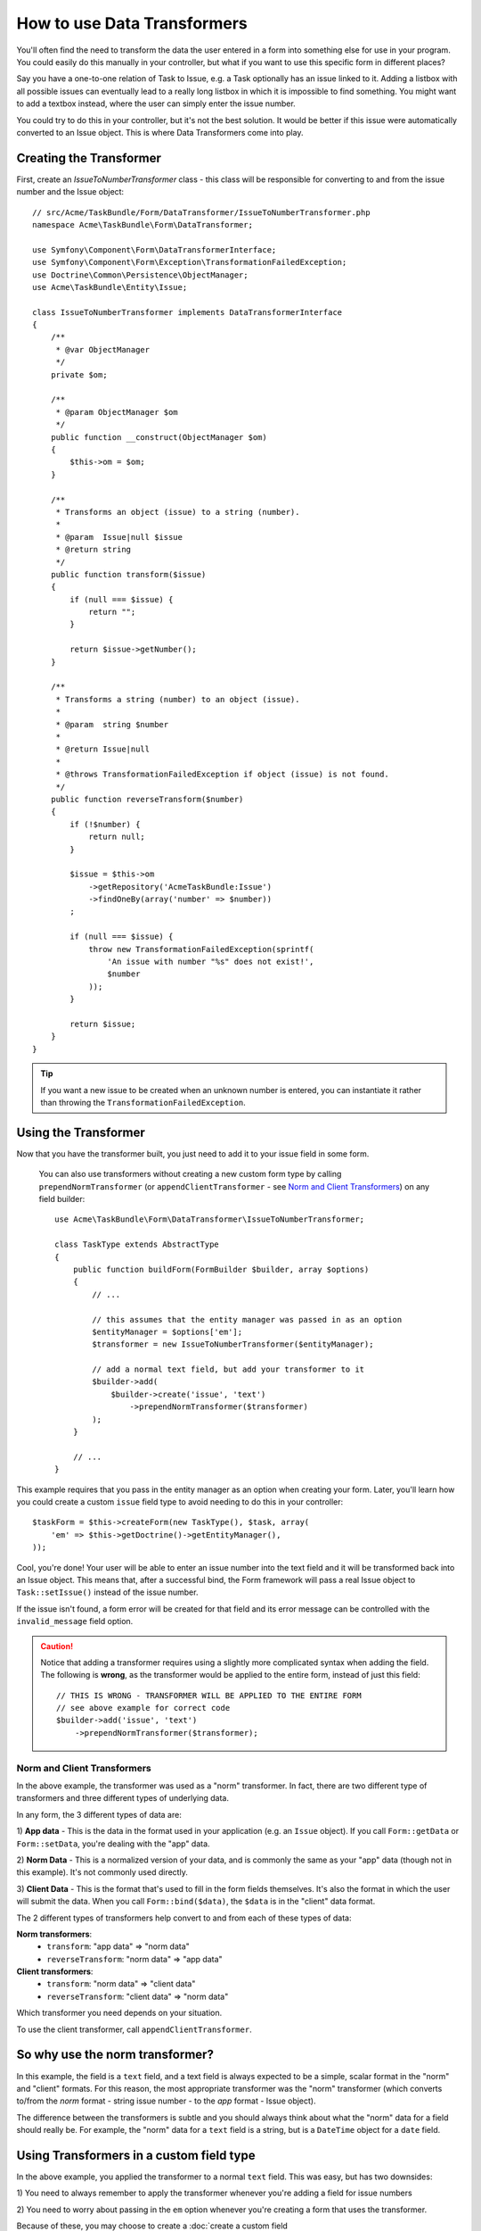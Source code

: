 .. index::
   single: Form; Data transformers

How to use Data Transformers
============================

You'll often find the need to transform the data the user entered in a form into
something else for use in your program. You could easily do this manually in your
controller, but what if you want to use this specific form in different places?

Say you have a one-to-one relation of Task to Issue, e.g. a Task optionally has an
issue linked to it. Adding a listbox with all possible issues can eventually lead to
a really long listbox in which it is impossible to find something. You might
want to add a textbox instead, where the user can simply enter the issue number.

You could try to do this in your controller, but it's not the best solution.
It would be better if this issue were automatically converted to an Issue object.
This is where Data Transformers come into play.

Creating the Transformer
------------------------

First, create an `IssueToNumberTransformer` class - this class will be responsible
for converting to and from the issue number and the Issue object::

    // src/Acme/TaskBundle/Form/DataTransformer/IssueToNumberTransformer.php
    namespace Acme\TaskBundle\Form\DataTransformer;

    use Symfony\Component\Form\DataTransformerInterface;
    use Symfony\Component\Form\Exception\TransformationFailedException;
    use Doctrine\Common\Persistence\ObjectManager;
    use Acme\TaskBundle\Entity\Issue;

    class IssueToNumberTransformer implements DataTransformerInterface
    {
        /**
         * @var ObjectManager
         */
        private $om;

        /**
         * @param ObjectManager $om
         */
        public function __construct(ObjectManager $om)
        {
            $this->om = $om;
        }

        /**
         * Transforms an object (issue) to a string (number).
         *
         * @param  Issue|null $issue
         * @return string
         */
        public function transform($issue)
        {
            if (null === $issue) {
                return "";
            }

            return $issue->getNumber();
        }

        /**
         * Transforms a string (number) to an object (issue).
         *
         * @param  string $number
         *
         * @return Issue|null
         *
         * @throws TransformationFailedException if object (issue) is not found.
         */
        public function reverseTransform($number)
        {
            if (!$number) {
                return null;
            }

            $issue = $this->om
                ->getRepository('AcmeTaskBundle:Issue')
                ->findOneBy(array('number' => $number))
            ;

            if (null === $issue) {
                throw new TransformationFailedException(sprintf(
                    'An issue with number "%s" does not exist!',
                    $number
                ));
            }

            return $issue;
        }
    }

.. tip::

    If you want a new issue to be created when an unknown number is entered, you
    can instantiate it rather than throwing the ``TransformationFailedException``.

Using the Transformer
---------------------

Now that you have the transformer built, you just need to add it to your
issue field in some form.

    You can also use transformers without creating a new custom form type
    by calling ``prependNormTransformer`` (or ``appendClientTransformer`` - see
    `Norm and Client Transformers`_) on any field builder::

        use Acme\TaskBundle\Form\DataTransformer\IssueToNumberTransformer;

        class TaskType extends AbstractType
        {
            public function buildForm(FormBuilder $builder, array $options)
            {
                // ...

                // this assumes that the entity manager was passed in as an option
                $entityManager = $options['em'];
                $transformer = new IssueToNumberTransformer($entityManager);

                // add a normal text field, but add your transformer to it
                $builder->add(
                    $builder->create('issue', 'text')
                        ->prependNormTransformer($transformer)
                );
            }

            // ...
        }

This example requires that you pass in the entity manager as an option
when creating your form. Later, you'll learn how you could create a custom
``issue`` field type to avoid needing to do this in your controller::

    $taskForm = $this->createForm(new TaskType(), $task, array(
        'em' => $this->getDoctrine()->getEntityManager(),
    ));

Cool, you're done! Your user will be able to enter an issue number into the
text field and it will be transformed back into an Issue object. This means
that, after a successful bind, the Form framework will pass a real Issue
object to ``Task::setIssue()`` instead of the issue number.

If the issue isn't found, a form error will be created for that field and
its error message can be controlled with the ``invalid_message`` field option.

.. caution::

    Notice that adding a transformer requires using a slightly more complicated
    syntax when adding the field. The following is **wrong**, as the transformer
    would be applied to the entire form, instead of just this field::

        // THIS IS WRONG - TRANSFORMER WILL BE APPLIED TO THE ENTIRE FORM
        // see above example for correct code
        $builder->add('issue', 'text')
            ->prependNormTransformer($transformer);

Norm and Client Transformers
~~~~~~~~~~~~~~~~~~~~~~~~~~~~

In the above example, the transformer was used as a "norm" transformer.
In fact, there are two different type of transformers and three different
types of underlying data.

In any form, the 3 different types of data are:

1) **App data** - This is the data in the format used in your application
(e.g. an ``Issue`` object). If you call ``Form::getData`` or ``Form::setData``,
you're dealing with the "app" data.

2) **Norm Data** - This is a normalized version of your data, and is commonly
the same as your "app" data (though not in this example). It's not commonly
used directly.

3) **Client Data** - This is the format that's used to fill in the form fields
themselves. It's also the format in which the user will submit the data. When
you call ``Form::bind($data)``, the ``$data`` is in the "client" data format.

The 2 different types of transformers help convert to and from each of these
types of data:

**Norm transformers**:
    - ``transform``: "app data" => "norm data"
    - ``reverseTransform``: "norm data" => "app data"

**Client transformers**:
    - ``transform``: "norm data" => "client data"
    - ``reverseTransform``: "client data" => "norm data"

Which transformer you need depends on your situation.

To use the client transformer, call ``appendClientTransformer``.

So why use the norm transformer?
--------------------------------

In this example, the field is a ``text`` field, and a text field is always
expected to be a simple, scalar format in the "norm" and "client" formats. For
this reason, the most appropriate transformer was the "norm" transformer
(which converts to/from the *norm* format - string issue number - to the *app*
format - Issue object).

The difference between the transformers is subtle and you should always think
about what the "norm" data for a field should really be. For example, the
"norm" data for a ``text`` field is a string, but is a ``DateTime`` object
for a ``date`` field.

Using Transformers in a custom field type
-----------------------------------------

In the above example, you applied the transformer to a normal ``text`` field.
This was easy, but has two downsides:

1) You need to always remember to apply the transformer whenever you're adding
a field for issue numbers

2) You need to worry about passing in the ``em`` option whenever you're creating
a form that uses the transformer.

Because of these, you may choose to create a :doc:`create a custom field type</cookbook/form/create_custom_field_type>`.
First, create the custom field type class::

    // src/Acme/TaskBundle/Form/Type/IssueSelectorType.php
    namespace Acme\TaskBundle\Form\Type;

    use Symfony\Component\Form\AbstractType;
    use Symfony\Component\Form\FormBuilder;
    use Acme\TaskBundle\Form\DataTransformer\IssueToNumberTransformer;
    use Doctrine\Common\Persistence\ObjectManager;

    class IssueSelectorType extends AbstractType
    {
        /**
         * @var ObjectManager
         */
        private $om;

        /**
         * @param ObjectManager $om
         */
        public function __construct(ObjectManager $om)
        {
            $this->om = $om;
        }

        public function buildForm(FormBuilder $builder, array $options)
        {
            $transformer = new IssueToNumberTransformer($this->om);
            $builder->prependNormTransformer($transformer);
        }

        public function getDefaultOptions(array $options)
        {
            return array(
                'invalid_message' => 'The selected issue does not exist',
            );
        }

        public function getParent(array $options)
        {
            return 'text';
        }

        public function getName()
        {
            return 'issue_selector';
        }
    }

Next, register your type as a service and tag it with ``form.type`` so that
it's recognized as a custom field type:

.. configuration-block::

    .. code-block:: yaml

        services:
            acme_demo.type.issue_selector:
                class: Acme\TaskBundle\Form\Type\IssueSelectorType
                arguments: ["@doctrine.orm.entity_manager"]
                tags:
                    - { name: form.type, alias: issue_selector }

    .. code-block:: xml

        <service id="acme_demo.type.issue_selector" class="Acme\TaskBundle\Form\Type\IssueSelectorType">
            <argument type="service" id="doctrine.orm.entity_manager"/>
            <tag name="form.type" alias="issue_selector" />
        </service>

    .. code-block:: php

        $container
            ->setDefinition('acme_demo.type.issue_selector', array(
                '@doctrine.orm.entity_manager'
            ))
            ->addTag('form.type', array(
                'alias' => 'issue_selector',
            ))
        ;

Now, whenever you need to use your special ``issue_selector`` field type,
it's quite easy::

    // src/Acme/TaskBundle/Form/Type/TaskType.php
    namespace Acme\TaskBundle\Form\Type;

    use Symfony\Component\Form\AbstractType;
    use Symfony\Component\Form\FormBuilder;

    class TaskType extends AbstractType
    {
        public function buildForm(FormBuilder $builder, array $options)
        {
            $builder
                ->add('task')
                ->add('dueDate', null, array('widget' => 'single_text'));
                ->add('issue', 'issue_selector');
        }

        public function getName()
        {
            return 'task';
        }
    }
